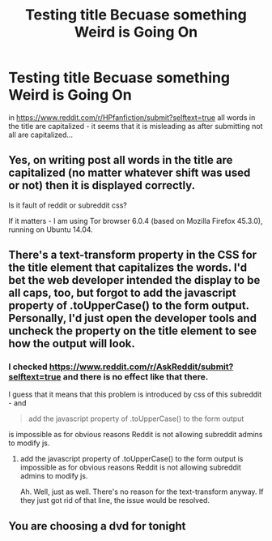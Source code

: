 #+TITLE: Testing title Becuase something Weird is Going On

* Testing title Becuase something Weird is Going On
:PROPERTIES:
:Author: fruitless_search
:Score: 4
:DateUnix: 1473595098.0
:DateShort: 2016-Sep-11
:FlairText: Meta
:END:
in [[https://www.reddit.com/r/HPfanfiction/submit?selftext=true]] all words in the title are capitalized - it seems that it is misleading as after submitting not all are capitalized...


** Yes, on writing post all words in the title are capitalized (no matter whatever shift was used or not) then it is displayed correctly.

Is it fault of reddit or subreddit css?

If it matters - I am using Tor browser 6.0.4 (based on Mozilla Firefox 45.3.0), running on Ubuntu 14.04.
:PROPERTIES:
:Author: fruitless_search
:Score: 4
:DateUnix: 1473595156.0
:DateShort: 2016-Sep-11
:END:


** There's a text-transform property in the CSS for the title element that capitalizes the words. I'd bet the web developer intended the display to be all caps, too, but forgot to add the javascript property of .toUpperCase() to the form output. Personally, I'd just open the developer tools and uncheck the property on the title element to see how the output will look.
:PROPERTIES:
:Author: kjpotter
:Score: 2
:DateUnix: 1473605591.0
:DateShort: 2016-Sep-11
:END:

*** I checked [[https://www.reddit.com/r/AskReddit/submit?selftext=true]] and there is no effect like that there.

I guess that it means that this problem is introduced by css of this subreddit - and

#+begin_quote
  add the javascript property of .toUpperCase() to the form output
#+end_quote

is impossible as for obvious reasons Reddit is not allowing subreddit admins to modify js.
:PROPERTIES:
:Author: fruitless_search
:Score: 1
:DateUnix: 1473609083.0
:DateShort: 2016-Sep-11
:END:

**** add the javascript property of .toUpperCase() to the form output is impossible as for obvious reasons Reddit is not allowing subreddit admins to modify js.

Ah. Well, just as well. There's no reason for the text-transform anyway. If they just got rid of that line, the issue would be resolved.
:PROPERTIES:
:Author: kjpotter
:Score: 1
:DateUnix: 1473653145.0
:DateShort: 2016-Sep-12
:END:


** You are choosing a dvd for tonight
:PROPERTIES:
:Author: boxerman81
:Score: 2
:DateUnix: 1473615297.0
:DateShort: 2016-Sep-11
:END:
